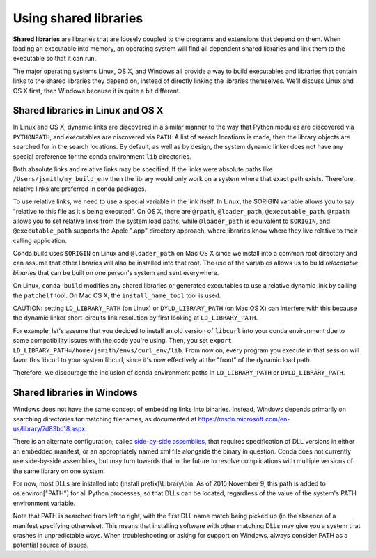 Using shared libraries
======================

**Shared libraries** are libraries that are loosely coupled to the programs and extensions that depend on them. When loading an executable into memory, an operating system will find all dependent shared libraries and link them to the executable so that it can run. 

The major operating systems Linux, OS X, and Windows all provide a way to build executables and libraries that contain links to the shared libraries they depend on, instead of directly linking the libraries themselves. We'll discuss Linux and OS X first, then Windows because it is quite a bit different.

Shared libraries in Linux and OS X
----------------------------------

In Linux and OS X, dynamic links are discovered in a similar manner to the way that Python modules are discovered via ``PYTHONPATH``, and executables are discovered via ``PATH``.  A list of search locations is made, then the library objects are searched for in the search locations.  By default, as well as by design, the system dynamic linker does not have any special preference for the conda environment ``lib`` directories.

Both absolute links and relative links may be specified. If the links were absolute paths like ``/Users/jsmith/my_build_env`` then the library would only work on a system where that exact path exists. Therefore, relative links are preferred in conda packages.

To use relative links, we need to use a special variable in the link itself.  In Linux, the $ORIGIN variable allows you to say "relative to this file as it's being executed".  On OS X, there are ``@rpath``, ``@loader_path``, ``@executable_path``.  ``@rpath`` allows you to set relative links from the system load paths, while ``@loader_path`` is equivalent to ``$ORIGIN``, and ``@executable_path`` supports the Apple ".app" directory approach, where libraries know where they live relative to their calling application. 

Conda build uses ``$ORIGIN`` on Linux and ``@loader_path`` on Mac OS X since we install into a common root directory and can assume that other libraries will also be installed into that root.  The use of the variables allows us to build *relocatable binaries* that can be built on one person's system and sent everywhere.

On Linux, ``conda-build`` modifies any shared libraries or generated executables to use a relative dynamic link by calling the ``patchelf`` tool. On Mac OS X, the ``install_name_tool`` tool is used.

CAUTION: setting ``LD_LIBRARY_PATH`` (on Linux) or ``DYLD_LIBRARY_PATH`` (on Mac OS X) can interfere with this because the dynamic linker short-circuits link resolution by first looking at ``LD_LIBRARY_PATH``. 

For example, let's assume that you decided to install an old version of ``libcurl`` into your conda environment due to some compatibility issues with the code you're using.  Then, you set ``export LD_LIBRARY_PATH=/home/jsmith/envs/curl_env/lib``.  From now on, every program you execute in that session will favor this libcurl to your system libcurl, since it's now effectively at the "front" of the dynamic load path. 

Therefore, we discourage the inclusion of conda environment paths in ``LD_LIBRARY_PATH`` or ``DYLD_LIBRARY_PATH``.

Shared libraries in Windows
---------------------------

Windows does not have the same concept of embedding links into binaries. Instead, Windows depends primarily on searching directories for matching filenames, as documented at https://msdn.microsoft.com/en-us/library/7d83bc18.aspx. 

There is an alternate configuration, called `side-by-side assemblies <https://en.wikipedia.org/wiki/Side-by-side_assembly>`_, that requires specification of DLL versions in either an embedded manifest, or an appropriately named xml file alongside the binary in question. Conda does not currently use side-by-side assemblies, but may turn towards that in the future to resolve complications with multiple versions of the same library on one system.

For now, most DLLs are installed into (install prefix)\\Library\\bin. As of 2015 November 9, this path is added to os.environ["PATH"] for all Python processes, so that DLLs can be located, regardless of the value of the system's PATH environment variable.

Note that PATH is searched from left to right, with the first DLL name match being picked up (in the absence of a manifest specifying otherwise). This means that installing software with other matching DLLs may give you a system that crashes in unpredictable ways. When troubleshooting or asking for support on Windows, always consider PATH as a potential source of issues.
